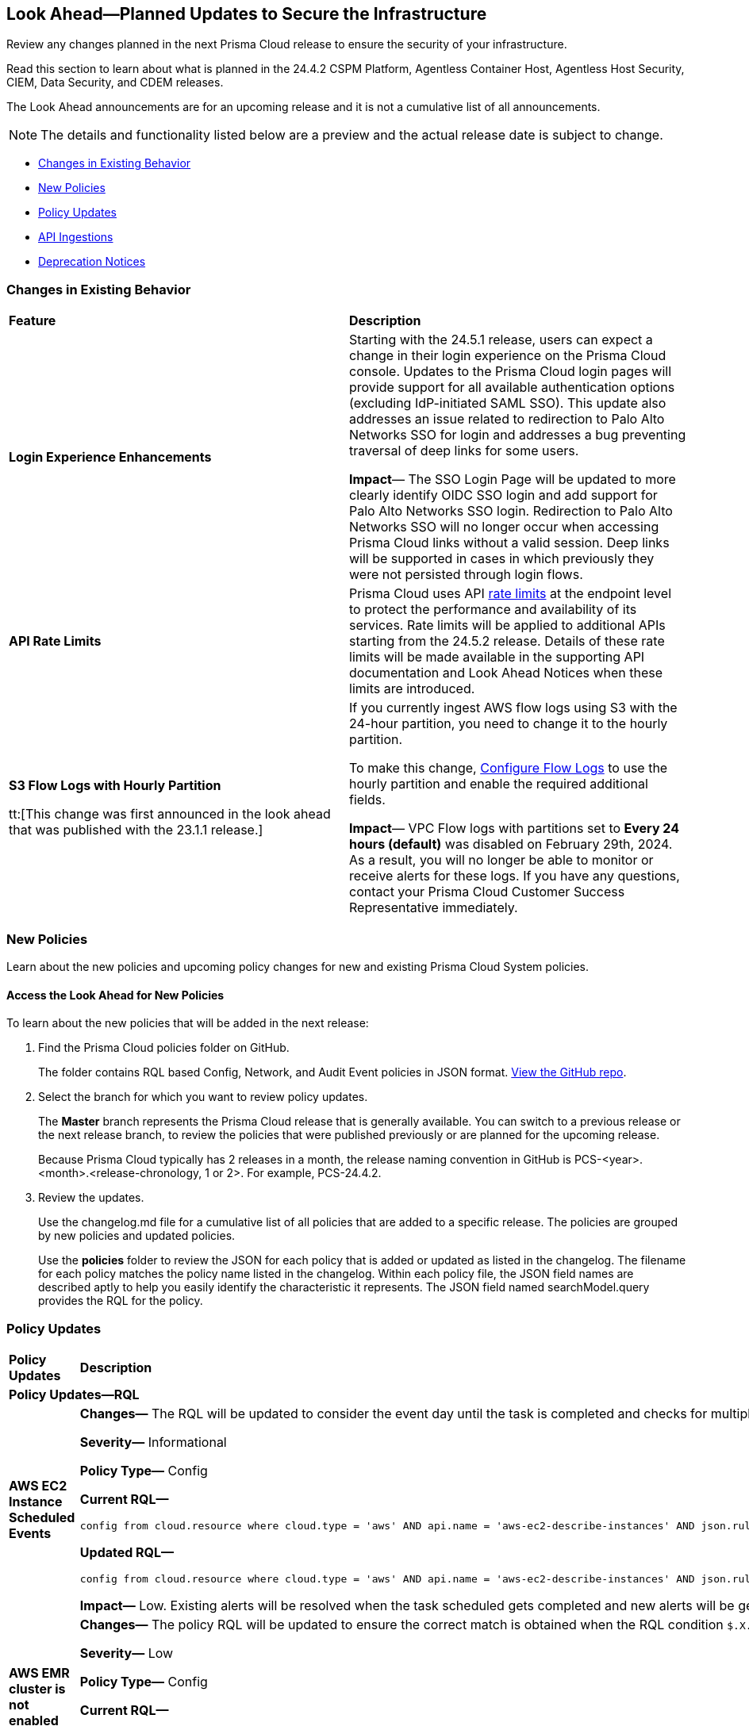 [#ida01a4ab4-6a2c-429d-95be-86d8ac88a7b4]
== Look Ahead—Planned Updates to Secure the Infrastructure

Review any changes planned in the next Prisma Cloud release to ensure the security of your infrastructure.

Read this section to learn about what is planned in the 24.4.2 CSPM Platform, Agentless Container Host, Agentless Host Security, CIEM, Data Security, and CDEM releases. 

The Look Ahead announcements are for an upcoming release and it is not a cumulative list of all announcements.

[NOTE]
====
The details and functionality listed below are a preview and the actual release date is subject to change.
====

* <<changes-in-existing-behavior>>
* <<new-policies>>
* <<policy-updates>>
* <<api-ingestions>>
* <<deprecation-notices>>

[#changes-in-existing-behavior]
=== Changes in Existing Behavior

[cols="50%a,50%a"]
|===
|*Feature*
|*Description*

|*Login Experience Enhancements*
//RLP-135039

|Starting with the 24.5.1 release, users can expect a change in their login experience on the Prisma Cloud console. Updates to the Prisma Cloud login pages will provide support for all available authentication options (excluding IdP-initiated SAML SSO). This update also addresses an issue related to redirection to Palo Alto Networks SSO for login and addresses a bug preventing traversal of deep links for some users.

*Impact*— The SSO Login Page will be updated to more clearly identify OIDC SSO login and add support for Palo Alto Networks SSO login. Redirection to Palo Alto Networks SSO will no longer occur when accessing Prisma Cloud links without a valid session. Deep links will be supported in cases in which previously they were not persisted through login flows.

|*API Rate Limits*
//RLP-129569

|Prisma Cloud uses API https://pan.dev/prisma-cloud/api/cspm/rate-limits/[rate limits] at the endpoint level to protect the performance and availability of its services. Rate limits will be applied to additional APIs starting from the 24.5.2 release. Details of these rate limits will be made available in the supporting API documentation and Look Ahead Notices when these limits are introduced. 


|*S3 Flow Logs with Hourly Partition*

tt:[This change was first announced in the look ahead that was published with the 23.1.1 release.]
//RLP-76433 - verify with PM moving blurb from LA to 24.3.1 RN

|If you currently ingest AWS flow logs using S3 with the 24-hour partition, you need to change it to the hourly partition.

To make this change, https://docs.paloaltonetworks.com/prisma/prisma-cloud/prisma-cloud-admin/connect-your-cloud-platform-to-prisma-cloud/onboard-aws/configure-flow-logs[Configure Flow Logs] to use the hourly partition and enable the required additional fields.

*Impact*— VPC Flow logs with partitions set to *Every 24 hours (default)* was disabled on February 29th, 2024. As a result, you will no longer be able to monitor or receive alerts for these logs. If you have any questions, contact your Prisma Cloud Customer Success Representative immediately.

|===


[#new-policies]
=== New Policies

Learn about the new policies and upcoming policy changes for new and existing Prisma Cloud System policies.

==== Access the Look Ahead for New Policies

To learn about the new policies that will be added in the next release:


. Find the Prisma Cloud policies folder on GitHub.
+
The folder contains RQL based Config, Network, and Audit Event policies in JSON format. https://github.com/PaloAltoNetworks/prisma-cloud-policies[View the GitHub repo].

. Select the branch for which you want to review policy updates.
+
The *Master* branch represents the Prisma Cloud release that is generally available. You can switch to a previous release or the next release branch, to review the policies that were published previously or are planned for the upcoming release.
+
Because Prisma Cloud typically has 2 releases in a month, the release naming convention in GitHub is PCS-<year>.<month>.<release-chronology, 1 or 2>. For example, PCS-24.4.2.

. Review the updates.
+
Use the changelog.md file for a cumulative list of all policies that are added to a specific release. The policies are grouped by new policies and updated policies.
+
Use the *policies* folder to review the JSON for each policy that is added or updated as listed in the changelog. The filename for each policy matches the policy name listed in the changelog. Within each policy file, the JSON field names are described aptly to help you easily identify the characteristic it represents. The JSON field named searchModel.query provides the RQL for the policy.

[#policy-updates]
=== Policy Updates

[cols="50%a,50%a"]
|===
|*Policy Updates*
|*Description*

2+|*Policy Updates—RQL*

|*AWS EC2 Instance Scheduled Events*
//RLP-134897

|*Changes—* The RQL will be updated to consider the event day until the task is completed and checks for multiple events scheduled for an EC2.

*Severity—* Informational

*Policy Type—* Config

*Current RQL—*

----
config from cloud.resource where cloud.type = 'aws' AND api.name = 'aws-ec2-describe-instances' AND json.rule = '(_DateTime.ageInDays($.statusEvents[*].notBefore) > -7)'
----

*Updated RQL—*

----
config from cloud.resource where cloud.type = 'aws' AND api.name = 'aws-ec2-describe-instances' AND json.rule = 'statusEvents[?any(_DateTime.ageInDays(notBefore) > -7 and _DateTime.ageInDays(notBefore) < 0 and description exists and description does not contain "Completed")] exists'
----

*Impact—* Low. Existing alerts will be resolved when the task scheduled gets completed and new alerts will be generated if there is event scheduled for the EC2.

|*AWS EMR cluster is not enabled with data encryption in transit*
//RLP-131880

|*Changes—* The policy RQL will be updated to ensure the correct match is obtained when the RQL condition `$.X.securityConfiguration contains $.Y.name` is changed to `$.X.securityConfiguration equals $.Y.name`.

*Severity—* Low

*Policy Type—* Config

*Current RQL—*

----
config from cloud.resource where api.name = 'aws-emr-describe-cluster' as X; config from cloud.resource where api.name = 'aws-emr-security-configuration' as Y; filter '($.X.status.state does not contain TERMINATING) and ($.X.securityConfiguration contains $.Y.name) and ($.Y.EncryptionConfiguration.EnableInTransitEncryption is false)' ; show X;
----

*Updated RQL—*

----
config from cloud.resource where api.name = 'aws-emr-describe-cluster' as X; config from cloud.resource where api.name = 'aws-emr-security-configuration' as Y; filter '($.X.status.state does not contain TERMINATING) and ($.X.securityConfiguration equals $.Y.name) and ($.Y.EncryptionConfiguration.EnableInTransitEncryption is false)' ; show X;
----

*Impact—* Low. Existing alerts will be resolved and new alerts will be generated when the AWS EMR cluster is not enabled with data encryption in transit. 


|*Azure Function app configured with public network access*

//RLP-136115

|*Changes—* The RQL will be updated to check for function app configured with default network configuration

*Severity—* Medium

*Policy Type—* Config

*Current RQL—*

----
config from cloud.resource where cloud.type = 'azure' AND api.name = 'azure-app-service' AND json.rule = 'kind starts with functionapp and properties.state equal ignore case running and properties.publicNetworkAccess exists and properties.publicNetworkAccess equal ignore case Enabled and config.ipSecurityRestrictions[?any(action equals Allow and ipAddress equals Any)] exists'
----

*Updated RQL—*

----
config from cloud.resource where cloud.type = 'azure' AND api.name = 'azure-app-service' AND json.rule = 'kind starts with functionapp and properties.state equal ignore case running and ((properties.publicNetworkAccess exists and properties.publicNetworkAccess equal ignore case Enabled) or (properties.publicNetworkAccess does not exist)) and config.ipSecurityRestrictions[?any(action equals Allow and ipAddress equals Any)] exists'
----

*Impact—* Medium. New Alerts will be generated when the `publicNetworkAccess` for function app is set with default networking configuration. 

|===

[#api-ingestions]
=== API Ingestions

[cols="50%a,50%a"]
|===
|*Service*
|*API Details*

|tt:[Update] *Amazon API Gateway*
//RLP-134216 

|*aws-apigateway-method*

Prisma Cloud will update the `aws-apigateway-method` API to exclude the `methodIntegration.cacheNamespace` field from the JSON because it changes frequently causing too many resource snapshots.

|*Amazon Detective*
//RLP-135760

|*aws-detective-datasource-package*

Additional permissions required:

* `detective:ListGraphs`
* `detective:ListDatasourcePackages`

The Security Audit role includes the `detective:ListGraphs` permission.
You must manually add the `detective:ListDatasourcePackages` permission to the CFT template to enable it.

|*Amazon Polly*
//RLP-135730

|*aws-polly-speech-synthesis-task*

Additional permission required:

* `polly:ListSpeechSynthesisTasks`

You must manually add the permission to the CFT template to enable it.

|*Amazon SES*
//RLP-135742

|*aws-ses-configuration-set*

Additional permissions required:

* `ses:ListConfigurationSets`
* `ses:DescribeConfigurationSet`

The Security Audit role includes the permissions.

|*AWS Batch*
//RLP-135733

|*aws-batch-job-queue*

Additional permission required:

* `batch:DescribeJobQueues`

You must manually add the permission to the CFT template to enable it.

|*AWS Storage Gateway*
//RLP-135577

|*aws-storage-gateway-chap-credential*

Additional permissions required:

* `storagegateway:ListVolumes`
* `storagegateway:DescribeCachediSCSIVolumes`
* `storagegateway:DescribeChapCredentials`

The Security Audit role includes the `storagegateway:ListVolumes` and `storagegateway:DescribeCachediSCSIVolumes` permissions.
You must manually add the storagegateway:DescribeChapCredentials permission to the CFT template to enable it.

|*Google Traffic Director*
//RLP-135382

|*gcloud-traffic-director-secure-web-proxy-url-list*

Additional permission required:

* `networksecurity.urlLists.list`

The Viewer role includes the permission.

|*Google Vertex AI AIPlatform*
//RLP-135378

|*gcloud-vertex-ai-aiplatform-notebook-runtime-template*

Additional permissions required:

* `aiplatform.notebookRuntimeTemplates.list`
* `aiplatform.notebookRuntimeTemplates.getIamPolicy`

The Viewer role includes the permissions.

|*Google Vertex AI AIPlatform*
//RLP-135379

|*gcloud-vertex-ai-aiplatform-notebook-runtime*

Additional permission required:

* `aiplatform.notebookRuntimes.list`

The Viewer role includes the permission.

|*Google Traffic Director*
//RLP-134189

|*gcloud-traffic-director-gateway-security-policy*

Additional permission required:

* `networksecurity.gatewaySecurityPolicies.list`

The Viewer role includes the permission.


|*Google Traffic Director*
//RLP-131427

|*gcloud-traffic-director-gateway-security-policy-rule*

Additional permissions required:

* `networksecurity.gatewaySecurityPolicies.list`
* `networksecurity.gatewaySecurityPolicyRules.list`

The Viewer role includes the permissions.

|===

[#deprecation-notices]
=== Deprecation Notices

[cols="35%a,10%a,10%a,45%a"]
|===

|*Deprecated Endpoints or Parameters*
|*Deprecated Release*
|*Sunset Release*
|*Replacement Endpoints*

|*End of support for Azure Data Lake Analytics and Azure Data Lake Storage Gen1 Services*

//RLP-134902

|NA
|24.4.2
|The following APIs are planned for deprecation at the end of April 2024 because Azure has announced the retirement of Azure Data Lake Analytics and Azure Data Lake Storage Gen1 Services. Due to this, Prisma Cloud will no longer ingest metadata for the following APIs:

* azure-data-lake-analytics-account
* azure-data-lake-analytics-diagnostic-settings
* azure-data-lake-store-gen1-account
* azure-data-lake-store-gen1-diagnostic-settings

In RQL, the key will not available in the `api.name` attribute auto-completion.

*Impact—* If you have a saved search or custom policies based on this API, you must delete them manually. The policy alerts will be resolved as Policy_Deleted.

|tt:[*Resource Explorer API*]

//RLP-131482

* https://pan.dev/prisma-cloud/api/cspm/get-resource/[GET/resource]
* https://pan.dev/prisma-cloud/api/cspm/get-timeline-for-resource/[POST /resource/timeline]
* https://pan.dev/prisma-cloud/api/cspm/get-resource-raw/[POST /resource/raw]

|23.9.2
|24.6.2
|* https://pan.dev/prisma-cloud/api/cspm/get-asset-details-by-id/[POST /uai/v1/asset]


|The following endpoints are deprecated as the date filters—time object or time string in query parameters or the request body—used by these APIs will be removed in the updated API endpoints. The updated API endpoints will always return current data.

tt:[*Prisma Cloud CSPM REST API for Compliance Posture*]

//RLP-120514

* https://pan.dev/prisma-cloud/api/cspm/get-compliance-posture/[get /compliance/posture]
* https://pan.dev/prisma-cloud/api/cspm/post-compliance-posture/[post /compliance/posture]
* https://pan.dev/prisma-cloud/api/cspm/get-compliance-posture-trend/[get /compliance/posture/trend]
* https://pan.dev/prisma-cloud/api/cspm/post-compliance-posture-trend/[post /compliance/posture/trend]
* https://pan.dev/prisma-cloud/api/cspm/get-compliance-posture-trend-for-standard/[get /compliance/posture/trend/{complianceId}]
* https://pan.dev/prisma-cloud/api/cspm/post-compliance-posture-trend-for-standard/[post /compliance/posture/trend/{complianceId}]
* https://pan.dev/prisma-cloud/api/cspm/get-compliance-posture-trend-for-requirement/[get /compliance/posture/trend/{complianceId}/{requirementId}]
* https://pan.dev/prisma-cloud/api/cspm/post-compliance-posture-trend-for-requirement/[post /compliance/posture/trend/{complianceId}/{requirementId}]
* https://pan.dev/prisma-cloud/api/cspm/get-compliance-posture-for-standard/[get /compliance/posture/{complianceId}]
* https://pan.dev/prisma-cloud/api/cspm/post-compliance-posture-for-standard/[post /compliance/posture/{complianceId}]
* https://pan.dev/prisma-cloud/api/cspm/get-compliance-posture-for-requirement/[get /compliance/posture/{complianceId}/{requirementId}]
* https://pan.dev/prisma-cloud/api/cspm/post-compliance-posture-for-requirement/[post /compliance/posture/{complianceId}/{requirementId}]

tt:[*Prisma Cloud CSPM REST API for Asset Explorer and Reports*]

* https://pan.dev/prisma-cloud/api/cspm/save-report/[post /report]
* https://pan.dev/prisma-cloud/api/cspm/get-resource-scan-info/[get /resource/scan_info]
* https://pan.dev/prisma-cloud/api/cspm/post-resource-scan-info/[post /resource/scan_info]

tt:[*Prisma Cloud CSPM REST API for Asset Inventory*]

* https://pan.dev/prisma-cloud/api/cspm/asset-inventory-v-2/[get /v2/inventory]
* https://pan.dev/prisma-cloud/api/cspm/post-method-for-asset-inventory-v-2/[post /v2/inventory]
* https://pan.dev/prisma-cloud/api/cspm/asset-inventory-trend-v-2/[get /v2/inventory/trend]
* https://pan.dev/prisma-cloud/api/cspm/post-method-asset-inventory-trend-v-2/[post /v2/inventory/trend]


|23.10.1

|24.4.1

|tt:[*Prisma Cloud CSPM REST API for Compliance Posture*]

* https://pan.dev/prisma-cloud/api/cspm/get-compliance-posture-v-2/[get /v2/compliance/posture]
* https://pan.dev/prisma-cloud/api/cspm/post-compliance-posture-v-2/[post /v2/compliance/posture]
* https://pan.dev/prisma-cloud/api/cspm/get-compliance-posture-trend-v-2/[get /v2/compliance/posture/trend]
* https://pan.dev/prisma-cloud/api/cspm/post-compliance-posture-trend-v-2/[post /compliance/posture/trend]
* https://pan.dev/prisma-cloud/api/cspm/get-compliance-posture-trend-for-standard-v-2/[get /v2/compliance/posture/trend/{complianceId}]
* https://pan.dev/prisma-cloud/api/cspm/post-compliance-posture-trend-for-standard-v-2/[post /v2/compliance/posture/trend/{complianceId}]
* https://pan.dev/prisma-cloud/api/cspm/get-compliance-posture-trend-for-requirement-v-2/[get /v2/compliance/posture/trend/{complianceId}/{requirementId}]
* https://pan.dev/prisma-cloud/api/cspm/post-compliance-posture-trend-for-requirement-v-2/[post /v2/compliance/posture/trend/{complianceId}/{requirementId}]
* https://pan.dev/prisma-cloud/api/cspm/get-compliance-posture-for-standard-v-2/[get /v2/compliance/posture/{complianceId}]
* https://pan.dev/prisma-cloud/api/cspm/post-compliance-posture-for-standard-v-2/[post /v2/compliance/posture/{complianceId}]
* https://pan.dev/prisma-cloud/api/cspm/get-compliance-posture-for-requirement-v-2/[get /v2/compliance/posture/{complianceId}/{requirementId}]
* https://pan.dev/prisma-cloud/api/cspm/post-compliance-posture-for-requirement-v-2/[post /v2/compliance/posture/{complianceId}/{requirementId}]

tt:[*Prisma Cloud CSPM REST API for Asset Explorer and Reports*]

* https://pan.dev/prisma-cloud/api/cspm/save-report-v-2/[post /v2/report]
* https://pan.dev/prisma-cloud/api/cspm/get-resource-scan-info-v-2/[get /v2/resource/scan_info]
* https://pan.dev/prisma-cloud/api/cspm/post-resource-scan-info-v-2/[post /v2/resource/scan_info]

tt:[*Prisma Cloud CSPM REST API for Asset Inventory*]

* https://pan.dev/prisma-cloud/api/cspm/asset-inventory-v-3/[get /v3/inventory]
* https://pan.dev/prisma-cloud/api/cspm/post-method-for-asset-inventory-v-3/[post /v3/inventory]
* https://pan.dev/prisma-cloud/api/cspm/asset-inventory-trend-v-3/[get /v3/inventory/trend]
* https://pan.dev/prisma-cloud/api/cspm/post-method-asset-inventory-trend-v-3/[post /v3/inventory/trend]



|tt:[*Change to Compliance Trendline and Deprecation of Compliance Filters*]
//RLP-126719, need to check if this notice can be moved to current features in 24.1.2
| - 
| - 
|To provide better performance, the *Compliance trendline* will start displaying data only from the past one year. Prisma Cloud will not retain the snapshots of data older than one year.
The Compliance-related filters (*Compliance Requirement, Compliance Standard, and Compliance Section*) will not be available on Asset Inventory (*Inventory > Assets*).

|tt:[*Deprecation of End Timestamp in Config Search*]
//RLP-126583, suset release TBD
| - 
| - 
|The end timestamp in the date selector for Config Search will soon be deprecated after which it will be ignored for all existing RQLs. You will only need to choose a start timestamp without having to specify the end timestamp.

|tt:[*Prisma Cloud CSPM REST API for Alerts*]
//RLP-25031, RLP-25937

Some Alert API request parameters and response object properties are now deprecated.

Query parameter `risk.grade` is deprecated for the following requests:

*  `GET /alert`
*  `GET /v2/alert`
*  `GET /alert/policy` 

Request body parameter `risk.grade` is deprecated for the following requests:

*  `POST /alert`
*  `POST /v2/alert`
*  `POST /alert/policy`

Response object property `riskDetail` is deprecated for the following requests:

*  `GET /alert`
*  `POST /alert`
*  `GET /alert/policy`
*  `POST /alert/policy`
*  `GET /alert/{id}`
*  `GET /v2/alert`
*  `POST /v2/alert`

Response object property `risk.grade.options` is deprecated for the following request:

* `GET /filter/alert/suggest`

| -
| -
| NA


|===